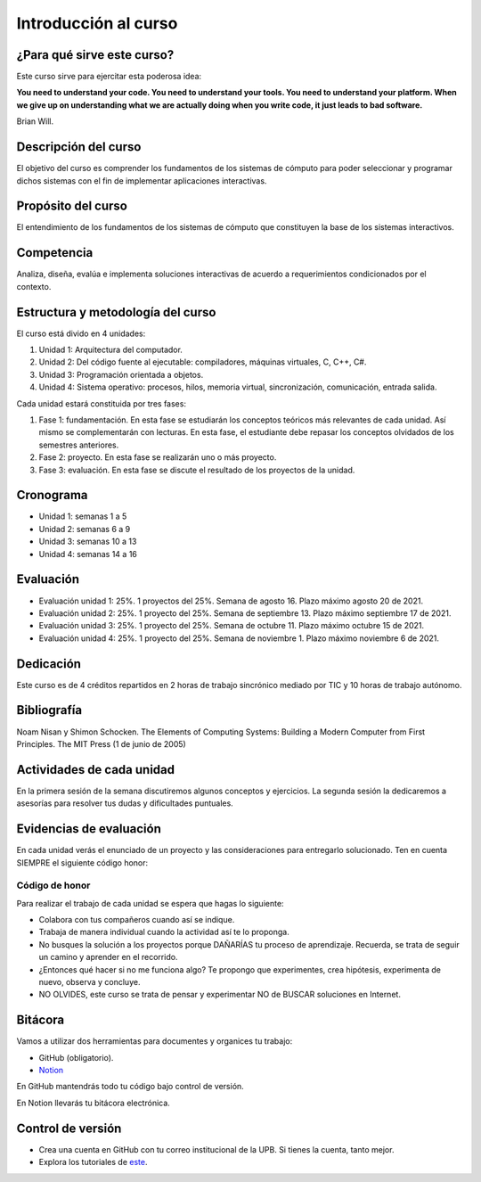 Introducción al curso
=======================

¿Para qué sirve este curso?
-----------------------------

Este curso sirve para ejercitar esta poderosa idea:

**You need to understand your code.
You need to understand your tools.
You need to understand your platform.
When we give up on understanding what we are actually doing when you write
code, it just leads to bad software.**

Brian Will.

Descripción del curso
----------------------

El objetivo del curso es comprender los fundamentos de los sistemas de
cómputo para poder seleccionar y programar dichos sistemas con el fin de
implementar aplicaciones interactivas.

Propósito del curso
---------------------

El entendimiento de los fundamentos de los sistemas de cómputo que
constituyen la base de los sistemas interactivos.

Competencia
------------

Analiza, diseña, evalúa e implementa soluciones interactivas de
acuerdo a requerimientos condicionados por el contexto.

Estructura y metodología del curso
-----------------------------------

El curso está divido en 4 unidades:

#. Unidad 1: Arquitectura del computador.
#. Unidad 2: Del código fuente al ejecutable: compiladores, máquinas virtuales, C, C++, C#.
#. Unidad 3: Programación orientada a objetos.
#. Unidad 4: Sistema operativo: procesos, hilos, memoria virtual, sincronización, comunicación,
   entrada salida.

Cada unidad estará constituida por tres fases:

#. Fase 1: fundamentación. En esta fase se estudiarán los conceptos teóricos más relevantes de
   cada unidad. Así mismo se complementarán con lecturas. En esta fase, el estudiante
   debe repasar los conceptos olvidados de los semestres anteriores.
#. Fase 2: proyecto. En esta fase se realizarán uno o más proyecto.
#. Fase 3: evaluación. En esta fase se discute el resultado de los proyectos de la unidad.

Cronograma
------------

* Unidad 1: semanas 1 a 5
* Unidad 2: semanas 6 a 9
* Unidad 3: semanas 10 a 13
* Unidad 4: semanas 14 a 16

Evaluación
-----------

* Evaluación unidad 1: 25%. 1 proyectos del 25%. Semana de agosto 16. Plazo máximo agosto 20 de 2021. 
* Evaluación unidad 2: 25%. 1 proyecto del 25%. Semana de septiembre 13. Plazo máximo septiembre 17 de 2021.
* Evaluación unidad 3: 25%. 1 proyecto del 25%. Semana de octubre 11. Plazo máximo octubre 15 de 2021.
* Evaluación unidad 4: 25%. 1 proyecto del 25%. Semana de noviembre 1. Plazo máximo noviembre 6 de 2021. 

Dedicación
-----------

Este curso es de 4 créditos repartidos en 2 horas de trabajo sincrónico 
mediado por TIC y 10 horas de trabajo autónomo.

Bibliografía
-------------

Noam Nisan y Shimon Schocken. The Elements of Computing Systems: Building a Modern
Computer from First Principles. The MIT Press (1 de junio de 2005)	

Actividades de cada unidad
----------------------------

En la primera sesión de la semana discutiremos algunos conceptos y ejercicios.
La segunda sesión la dedicaremos a asesorías para resolver tus dudas y dificultades 
puntuales.


Evidencias de evaluación
-------------------------

En cada unidad verás el enunciado de un proyecto y las consideraciones para 
entregarlo solucionado. Ten en cuenta SIEMPRE el siguiente código honor:


Código de honor
^^^^^^^^^^^^^^^^

Para realizar el trabajo de cada unidad se espera que hagas lo siguiente:

* Colabora con tus compañeros cuando así se indique.
* Trabaja de manera individual cuando la actividad así te lo
  proponga.
* No busques la solución a los proyectos porque DAÑARÍAS tu
  proceso de aprendizaje. Recuerda, se trata de seguir un camino
  y aprender en el recorrido.
* ¿Entonces qué hacer si no me funciona algo? Te propongo que
  experimentes, crea hipótesis, experimenta de nuevo, observa y concluye.
* NO OLVIDES, este curso se trata de pensar y experimentar NO de
  BUSCAR soluciones en Internet.

Bitácora  
------------------------------

Vamos a utilizar dos herramientas para documentes y organices tu trabajo:

* GitHub (obligatorio).
* `Notion <https://www.notion.so>`__

En GitHub mantendrás todo tu código bajo control de versión.

En Notion llevarás tu bitácora electrónica.

Control de versión
--------------------

* Crea una cuenta en GitHub con tu correo institucional de la UPB. Si
  tienes la cuenta, tanto mejor.
* Explora los tutoriales de `este <https://www.gitkraken.com/learn/git/tutorials>`__.

